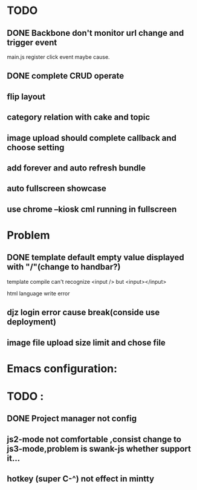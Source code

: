 

* TODO 
** DONE Backbone don't monitor url change and trigger event
   main.js register click event maybe cause.
** DONE complete CRUD operate 

** flip layout
** category relation with cake and topic
** image upload should complete callback and choose setting

** add forever and auto refresh bundle
   
** auto fullscreen showcase
   
** use chrome --kiosk cml running in fullscreen 
* Problem 
** DONE template default empty value displayed with "/"(change to handbar?)
template compile can't recognize <input /> but <input></input>

html language write error




** djz login error cause break(conside use deployment)
** image file upload size limit and chose file
** 

* Emacs configuration:

* TODO :
** DONE Project manager not config
** js2-mode not comfortable ,consist change to js3-mode,problem is swank-js whether support it...
** hotkey (super C-^) not effect in mintty

